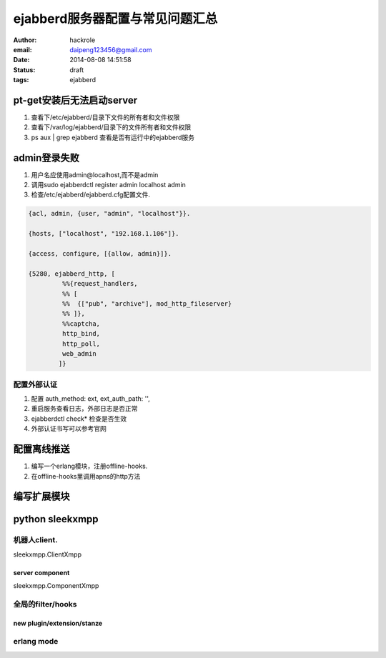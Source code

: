 ejabberd服务器配置与常见问题汇总
================================

:author: hackrole
:email: daipeng123456@gmail.com
:date: 2014-08-08 14:51:58
:status: draft
:tags: ejabberd

pt-get安装后无法启动server
--------------------------


1) 查看下/etc/ejabberd/目录下文件的所有者和文件权限

2) 查看下/var/log/ejabberd/目录下的文件所有者和文件权限

3) ps aux | grep ejabberd 查看是否有运行中的ejabberd服务

admin登录失败
-------------


1) 用户名应使用admin@localhost,而不是admin

2) 调用sudo ejabberdctl register admin localhost admin

3) 检查/etc/ejabberd/ejabberd.cfg配置文件.

.. code-block:: erlang

    {acl, admin, {user, "admin", "localhost"}}.

    {hosts, ["localhost", "192.168.1.106"]}.

    {access, configure, [{allow, admin}]}.

    {5280, ejabberd_http, [
             %%{request_handlers,
             %% [
             %%  {["pub", "archive"], mod_http_fileserver}
             %% ]},
             %%captcha,
             http_bind,
             http_poll,
             web_admin
            ]}


配置外部认证
~~~~~~~~~~~~

1) 配置 auth_method: ext, ext_auth_path: '',

2) 重启服务查看日志，外部日志是否正常

3) ejabberdctl check* 检查是否生效

4) 外部认证书写可以参考官网


配置离线推送
------------

1) 编写一个erlang模块，注册offline-hooks.

2) 在offline-hooks里调用apns的http方法

编写扩展模块
------------


python sleekxmpp
----------------


机器人client.
~~~~~~~~~~~~~

sleekxmpp.ClientXmpp


server component
""""""""""""""""

sleekxmpp.ComponentXmpp

全局的filter/hooks
~~~~~~~~~~~~~~~~~~

new plugin/extension/stanze
"""""""""""""""""""""""""""


erlang mode
~~~~~~~~~~~

